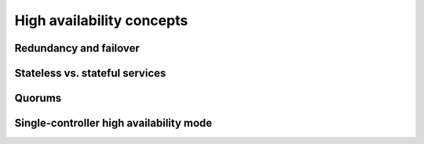 
==========================
High availability concepts
==========================


Redundancy and failover
-----------------------

Stateless vs. stateful services
-------------------------------

Quorums
-------

Single-controller high availability mode
----------------------------------------
